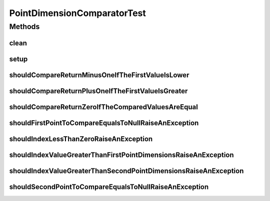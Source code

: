 .. java:import:: org.junit After

.. java:import:: org.junit Before

.. java:import:: org.junit Test

.. java:import:: org.uma.jmetal.util JMetalException

.. java:import:: org.uma.jmetal.util.point Point

.. java:import:: org.uma.jmetal.util.point.util.comparator PointDimensionComparator

PointDimensionComparatorTest
============================

.. java:package:: org.uma.jmetal.util.point.impl
   :noindex:

.. java:type:: public class PointDimensionComparatorTest

   :author: Antonio J. Nebro

Methods
-------
clean
^^^^^

.. java:method:: @After public void clean()
   :outertype: PointDimensionComparatorTest

setup
^^^^^

.. java:method:: @Before public void setup()
   :outertype: PointDimensionComparatorTest

shouldCompareReturnMinusOneIfTheFirstValueIsLower
^^^^^^^^^^^^^^^^^^^^^^^^^^^^^^^^^^^^^^^^^^^^^^^^^

.. java:method:: @Test public void shouldCompareReturnMinusOneIfTheFirstValueIsLower() throws Exception
   :outertype: PointDimensionComparatorTest

shouldCompareReturnPlusOneIfTheFirstValueIsGreater
^^^^^^^^^^^^^^^^^^^^^^^^^^^^^^^^^^^^^^^^^^^^^^^^^^

.. java:method:: @Test public void shouldCompareReturnPlusOneIfTheFirstValueIsGreater() throws Exception
   :outertype: PointDimensionComparatorTest

shouldCompareReturnZeroIfTheComparedValuesAreEqual
^^^^^^^^^^^^^^^^^^^^^^^^^^^^^^^^^^^^^^^^^^^^^^^^^^

.. java:method:: @Test public void shouldCompareReturnZeroIfTheComparedValuesAreEqual() throws Exception
   :outertype: PointDimensionComparatorTest

shouldFirstPointToCompareEqualsToNullRaiseAnException
^^^^^^^^^^^^^^^^^^^^^^^^^^^^^^^^^^^^^^^^^^^^^^^^^^^^^

.. java:method:: @Test public void shouldFirstPointToCompareEqualsToNullRaiseAnException() throws Exception
   :outertype: PointDimensionComparatorTest

shouldIndexLessThanZeroRaiseAnException
^^^^^^^^^^^^^^^^^^^^^^^^^^^^^^^^^^^^^^^

.. java:method:: @Test public void shouldIndexLessThanZeroRaiseAnException() throws Exception
   :outertype: PointDimensionComparatorTest

shouldIndexValueGreaterThanFirstPointDimensionsRaiseAnException
^^^^^^^^^^^^^^^^^^^^^^^^^^^^^^^^^^^^^^^^^^^^^^^^^^^^^^^^^^^^^^^

.. java:method:: @Test public void shouldIndexValueGreaterThanFirstPointDimensionsRaiseAnException() throws Exception
   :outertype: PointDimensionComparatorTest

shouldIndexValueGreaterThanSecondPointDimensionsRaiseAnException
^^^^^^^^^^^^^^^^^^^^^^^^^^^^^^^^^^^^^^^^^^^^^^^^^^^^^^^^^^^^^^^^

.. java:method:: @Test public void shouldIndexValueGreaterThanSecondPointDimensionsRaiseAnException() throws Exception
   :outertype: PointDimensionComparatorTest

shouldSecondPointToCompareEqualsToNullRaiseAnException
^^^^^^^^^^^^^^^^^^^^^^^^^^^^^^^^^^^^^^^^^^^^^^^^^^^^^^

.. java:method:: @Test public void shouldSecondPointToCompareEqualsToNullRaiseAnException() throws Exception
   :outertype: PointDimensionComparatorTest

